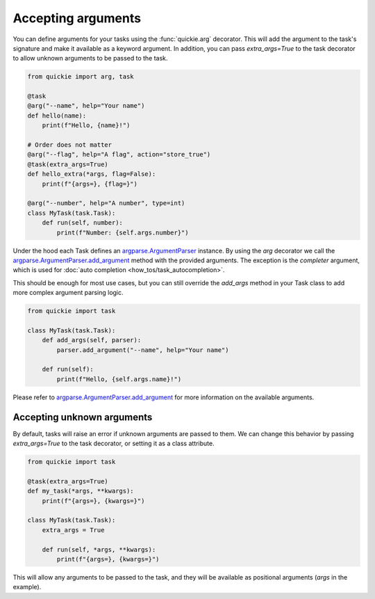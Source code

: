 Accepting arguments
===================

You can define arguments for your tasks using the :func:`quickie.arg` decorator.
This will add the argument to the task's signature and make it available as a keyword argument.
In addition, you can pass `extra_args=True` to the task decorator to allow unknown arguments to be passed to the task.

.. code-block:: python

    from quickie import arg, task

    @task
    @arg("--name", help="Your name")
    def hello(name):
        print(f"Hello, {name}!")

    # Order does not matter
    @arg("--flag", help="A flag", action="store_true")
    @task(extra_args=True)
    def hello_extra(*args, flag=False):
        print(f"{args=}, {flag=}")

    @arg("--number", help="A number", type=int)
    class MyTask(task.Task):
        def run(self, number):
            print(f"Number: {self.args.number}")

Under the hood each Task defines an `argparse.ArgumentParser <https://docs.python.org/3/library/argparse.html#argparse.ArgumentParser>`_ instance.
By using the `arg` decorator we call the `argparse.ArgumentParser.add_argument <https://docs.python.org/3/library/argparse.html#argparse.ArgumentParser.add_argument>`_
method with the provided arguments. The exception is the `completer` argument, which is used for :doc:`auto completion <how_tos/task_autocompletion>`.

This should be enough for most use cases, but you can still override the `add_args` method in your Task class to add more
complex argument parsing logic.

.. code-block:: python

    from quickie import task

    class MyTask(task.Task):
        def add_args(self, parser):
            parser.add_argument("--name", help="Your name")

        def run(self):
            print(f"Hello, {self.args.name}!")

Please refer to
`argparse.ArgumentParser.add_argument <https://docs.python.org/3/library/argparse.html#argparse.ArgumentParser.add_argument>`_
for more information on the available arguments.

Accepting unknown arguments
---------------------------

By default, tasks will raise an error if unknown arguments are passed to them. We can change this behavior by passing `extra_args=True` to the task decorator,
or setting it as a class attribute.

.. code-block:: python

    from quickie import task

    @task(extra_args=True)
    def my_task(*args, **kwargs):
        print(f"{args=}, {kwargs=}")

    class MyTask(task.Task):
        extra_args = True

        def run(self, *args, **kwargs):
            print(f"{args=}, {kwargs=}")


This will allow any arguments to be passed to the task, and they will be available as positional arguments (`args` in the example).
